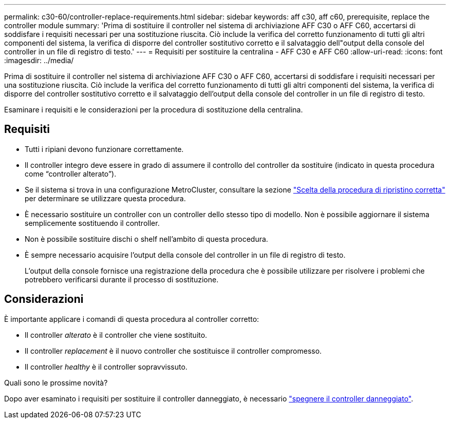 ---
permalink: c30-60/controller-replace-requirements.html 
sidebar: sidebar 
keywords: aff c30, aff c60, prerequisite, replace the controller module 
summary: 'Prima di sostituire il controller nel sistema di archiviazione AFF C30 o AFF C60, accertarsi di soddisfare i requisiti necessari per una sostituzione riuscita.  Ciò include la verifica del corretto funzionamento di tutti gli altri componenti del sistema, la verifica di disporre del controller sostitutivo corretto e il salvataggio dell"output della console del controller in un file di registro di testo.' 
---
= Requisiti per sostituire la centralina - AFF C30 e AFF C60
:allow-uri-read: 
:icons: font
:imagesdir: ../media/


[role="lead"]
Prima di sostituire il controller nel sistema di archiviazione AFF C30 o AFF C60, accertarsi di soddisfare i requisiti necessari per una sostituzione riuscita.  Ciò include la verifica del corretto funzionamento di tutti gli altri componenti del sistema, la verifica di disporre del controller sostitutivo corretto e il salvataggio dell'output della console del controller in un file di registro di testo.

Esaminare i requisiti e le considerazioni per la procedura di sostituzione della centralina.



== Requisiti

* Tutti i ripiani devono funzionare correttamente.
* Il controller integro deve essere in grado di assumere il controllo del controller da sostituire (indicato in questa procedura come "`controller alterato`").
* Se il sistema si trova in una configurazione MetroCluster, consultare la sezione https://docs.netapp.com/us-en/ontap-metrocluster/disaster-recovery/concept_choosing_the_correct_recovery_procedure_parent_concept.html["Scelta della procedura di ripristino corretta"] per determinare se utilizzare questa procedura.
* È necessario sostituire un controller con un controller dello stesso tipo di modello. Non è possibile aggiornare il sistema semplicemente sostituendo il controller.
* Non è possibile sostituire dischi o shelf nell'ambito di questa procedura.
* È sempre necessario acquisire l'output della console del controller in un file di registro di testo.
+
L'output della console fornisce una registrazione della procedura che è possibile utilizzare per risolvere i problemi che potrebbero verificarsi durante il processo di sostituzione.





== Considerazioni

È importante applicare i comandi di questa procedura al controller corretto:

* Il controller _alterato_ è il controller che viene sostituito.
* Il controller _replacement_ è il nuovo controller che sostituisce il controller compromesso.
* Il controller _healthy_ è il controller sopravvissuto.


.Quali sono le prossime novità?
Dopo aver esaminato i requisiti per sostituire il controller danneggiato, è necessario link:controller-replace-shutdown.html["spegnere il controller danneggiato"].

